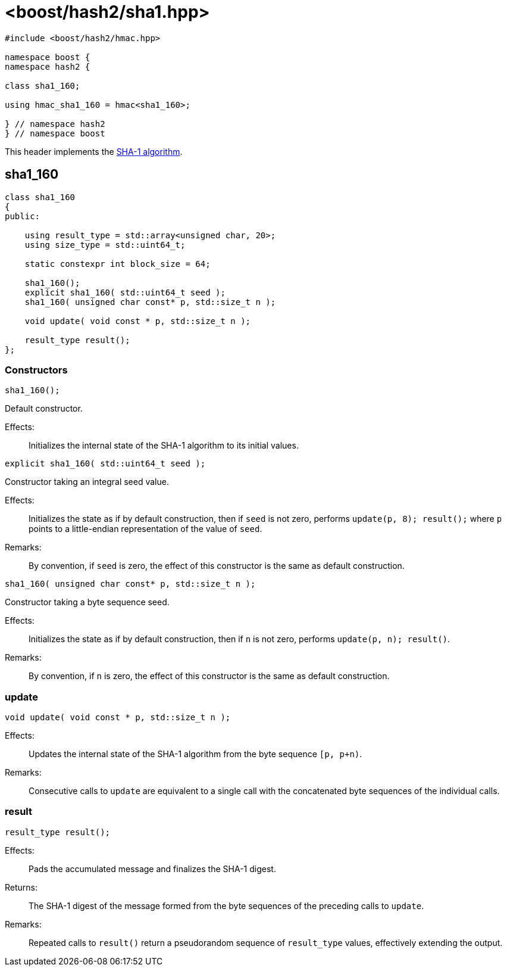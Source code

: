 ////
Copyright 2024 Peter Dimov
Distributed under the Boost Software License, Version 1.0.
https://www.boost.org/LICENSE_1_0.txt
////

[#ref_sha1]
# <boost/hash2/sha1.hpp>
:idprefix: ref_sha1_

```
#include <boost/hash2/hmac.hpp>

namespace boost {
namespace hash2 {

class sha1_160;

using hmac_sha1_160 = hmac<sha1_160>;

} // namespace hash2
} // namespace boost
```

This header implements the https://tools.ietf.org/html/rfc3174[SHA-1 algorithm].

## sha1_160

```
class sha1_160
{
public:

    using result_type = std::array<unsigned char, 20>;
    using size_type = std::uint64_t;

    static constexpr int block_size = 64;

    sha1_160();
    explicit sha1_160( std::uint64_t seed );
    sha1_160( unsigned char const* p, std::size_t n );

    void update( void const * p, std::size_t n );

    result_type result();
};
```

### Constructors

```
sha1_160();
```

Default constructor.

Effects: ::
  Initializes the internal state of the SHA-1 algorithm to its initial values.

```
explicit sha1_160( std::uint64_t seed );
```

Constructor taking an integral seed value.

Effects: ::
  Initializes the state as if by default construction, then if `seed` is not zero, performs `update(p, 8); result();` where `p` points to a little-endian representation of the value of `seed`.

Remarks: ::
  By convention, if `seed` is zero, the effect of this constructor is the same as default construction.

```
sha1_160( unsigned char const* p, std::size_t n );
```

Constructor taking a byte sequence seed.

Effects: ::
  Initializes the state as if by default construction, then if `n` is not zero, performs `update(p, n); result()`.

Remarks: ::
  By convention, if `n` is zero, the effect of this constructor is the same as default construction.

### update

```
void update( void const * p, std::size_t n );
```

Effects: ::
  Updates the internal state of the SHA-1 algorithm from the byte sequence `[p, p+n)`.

Remarks: ::
  Consecutive calls to `update` are equivalent to a single call with the concatenated byte sequences of the individual calls.

### result

```
result_type result();
```

Effects: ::
  Pads the accumulated message and finalizes the SHA-1 digest.

Returns: ::
  The SHA-1 digest of the message formed from the byte sequences of the preceding calls to `update`.

Remarks: ::
  Repeated calls to `result()` return a pseudorandom sequence of `result_type` values, effectively extending the output.

